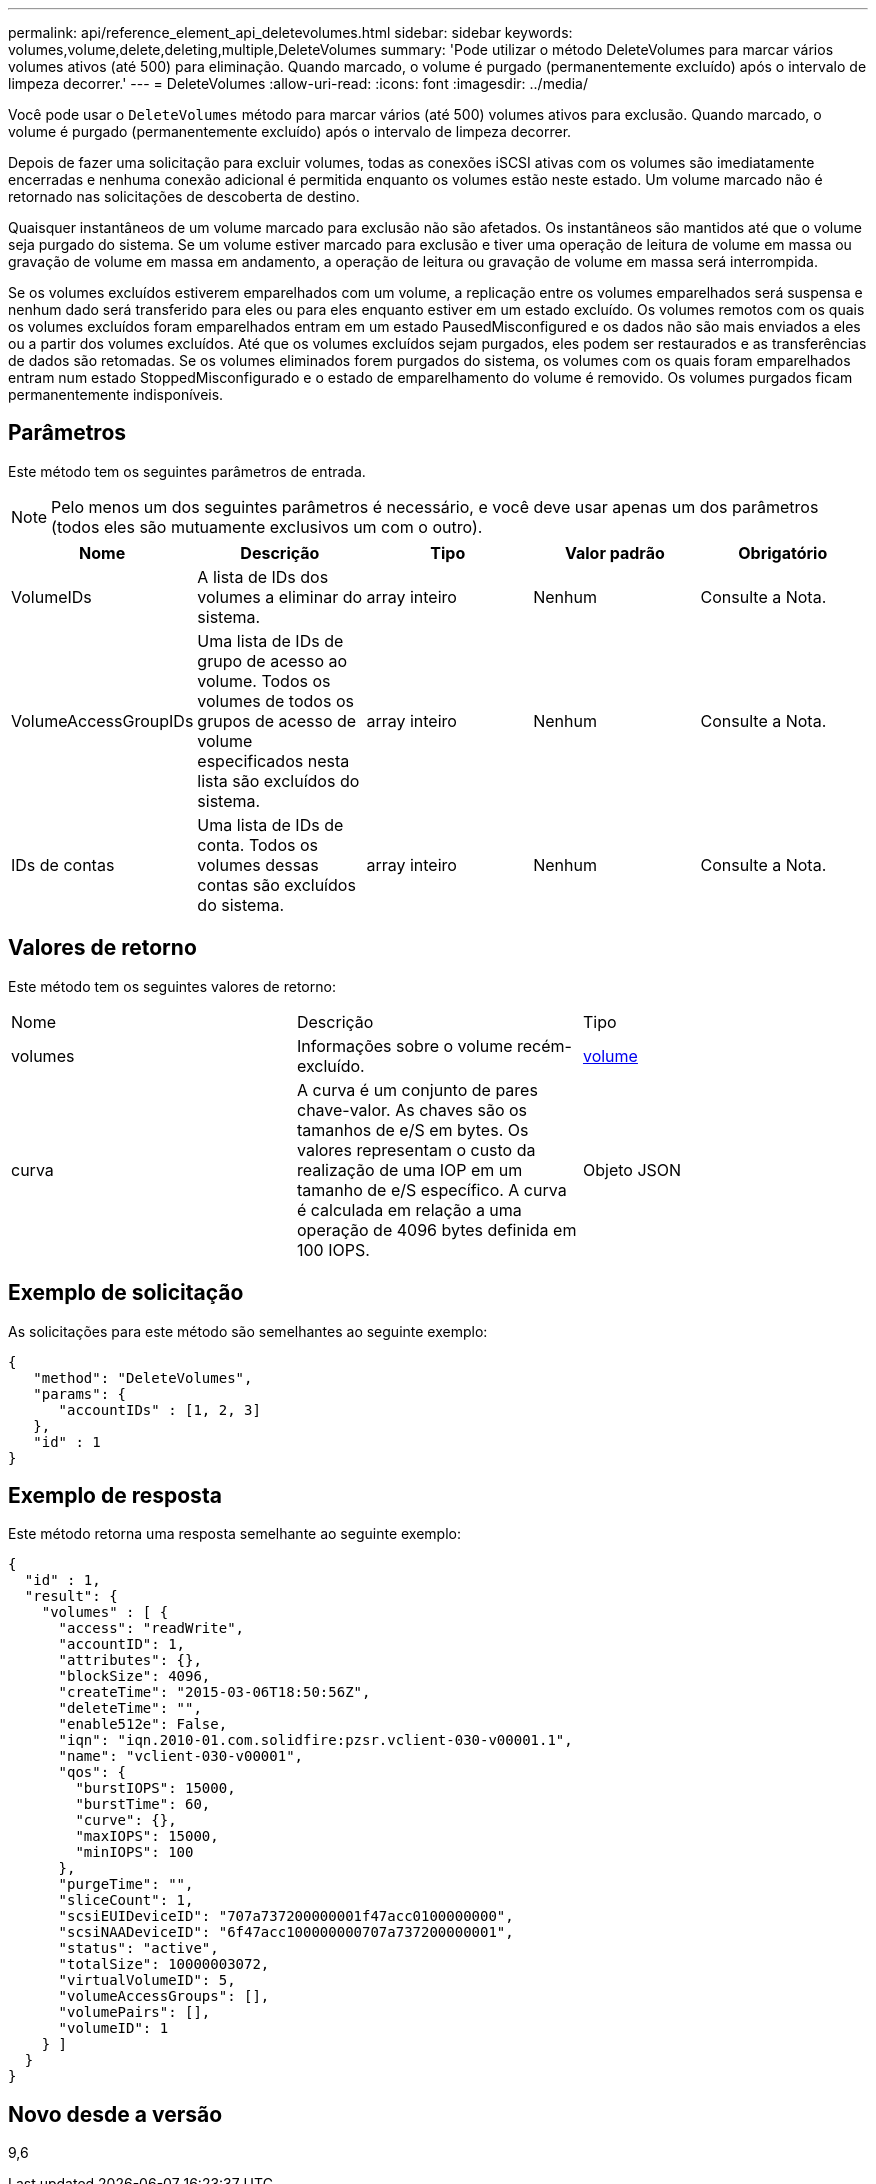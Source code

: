 ---
permalink: api/reference_element_api_deletevolumes.html 
sidebar: sidebar 
keywords: volumes,volume,delete,deleting,multiple,DeleteVolumes 
summary: 'Pode utilizar o método DeleteVolumes para marcar vários volumes ativos (até 500) para eliminação. Quando marcado, o volume é purgado (permanentemente excluído) após o intervalo de limpeza decorrer.' 
---
= DeleteVolumes
:allow-uri-read: 
:icons: font
:imagesdir: ../media/


[role="lead"]
Você pode usar o `DeleteVolumes` método para marcar vários (até 500) volumes ativos para exclusão. Quando marcado, o volume é purgado (permanentemente excluído) após o intervalo de limpeza decorrer.

Depois de fazer uma solicitação para excluir volumes, todas as conexões iSCSI ativas com os volumes são imediatamente encerradas e nenhuma conexão adicional é permitida enquanto os volumes estão neste estado. Um volume marcado não é retornado nas solicitações de descoberta de destino.

Quaisquer instantâneos de um volume marcado para exclusão não são afetados. Os instantâneos são mantidos até que o volume seja purgado do sistema. Se um volume estiver marcado para exclusão e tiver uma operação de leitura de volume em massa ou gravação de volume em massa em andamento, a operação de leitura ou gravação de volume em massa será interrompida.

Se os volumes excluídos estiverem emparelhados com um volume, a replicação entre os volumes emparelhados será suspensa e nenhum dado será transferido para eles ou para eles enquanto estiver em um estado excluído. Os volumes remotos com os quais os volumes excluídos foram emparelhados entram em um estado PausedMisconfigured e os dados não são mais enviados a eles ou a partir dos volumes excluídos. Até que os volumes excluídos sejam purgados, eles podem ser restaurados e as transferências de dados são retomadas. Se os volumes eliminados forem purgados do sistema, os volumes com os quais foram emparelhados entram num estado StoppedMisconfigurado e o estado de emparelhamento do volume é removido. Os volumes purgados ficam permanentemente indisponíveis.



== Parâmetros

Este método tem os seguintes parâmetros de entrada.


NOTE: Pelo menos um dos seguintes parâmetros é necessário, e você deve usar apenas um dos parâmetros (todos eles são mutuamente exclusivos um com o outro).

|===
| Nome | Descrição | Tipo | Valor padrão | Obrigatório 


 a| 
VolumeIDs
 a| 
A lista de IDs dos volumes a eliminar do sistema.
 a| 
array inteiro
 a| 
Nenhum
 a| 
Consulte a Nota.



 a| 
VolumeAccessGroupIDs
 a| 
Uma lista de IDs de grupo de acesso ao volume. Todos os volumes de todos os grupos de acesso de volume especificados nesta lista são excluídos do sistema.
 a| 
array inteiro
 a| 
Nenhum
 a| 
Consulte a Nota.



 a| 
IDs de contas
 a| 
Uma lista de IDs de conta. Todos os volumes dessas contas são excluídos do sistema.
 a| 
array inteiro
 a| 
Nenhum
 a| 
Consulte a Nota.

|===


== Valores de retorno

Este método tem os seguintes valores de retorno:

|===


| Nome | Descrição | Tipo 


 a| 
volumes
 a| 
Informações sobre o volume recém-excluído.
 a| 
xref:reference_element_api_volume.adoc[volume]



 a| 
curva
 a| 
A curva é um conjunto de pares chave-valor. As chaves são os tamanhos de e/S em bytes. Os valores representam o custo da realização de uma IOP em um tamanho de e/S específico. A curva é calculada em relação a uma operação de 4096 bytes definida em 100 IOPS.
 a| 
Objeto JSON

|===


== Exemplo de solicitação

As solicitações para este método são semelhantes ao seguinte exemplo:

[listing]
----
{
   "method": "DeleteVolumes",
   "params": {
      "accountIDs" : [1, 2, 3]
   },
   "id" : 1
}
----


== Exemplo de resposta

Este método retorna uma resposta semelhante ao seguinte exemplo:

[listing]
----

{
  "id" : 1,
  "result": {
    "volumes" : [ {
      "access": "readWrite",
      "accountID": 1,
      "attributes": {},
      "blockSize": 4096,
      "createTime": "2015-03-06T18:50:56Z",
      "deleteTime": "",
      "enable512e": False,
      "iqn": "iqn.2010-01.com.solidfire:pzsr.vclient-030-v00001.1",
      "name": "vclient-030-v00001",
      "qos": {
        "burstIOPS": 15000,
        "burstTime": 60,
        "curve": {},
        "maxIOPS": 15000,
        "minIOPS": 100
      },
      "purgeTime": "",
      "sliceCount": 1,
      "scsiEUIDeviceID": "707a737200000001f47acc0100000000",
      "scsiNAADeviceID": "6f47acc100000000707a737200000001",
      "status": "active",
      "totalSize": 10000003072,
      "virtualVolumeID": 5,
      "volumeAccessGroups": [],
      "volumePairs": [],
      "volumeID": 1
    } ]
  }
}
----


== Novo desde a versão

9,6
